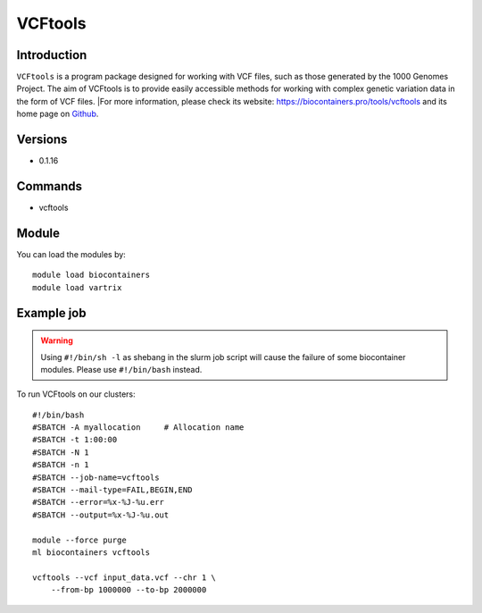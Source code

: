 .. _backbone-label:

VCFtools
==============================

Introduction
~~~~~~~~
``VCFtools`` is a program package designed for working with VCF files, such as those generated by the 1000 Genomes Project. The aim of VCFtools is to provide easily accessible methods for working with complex genetic variation data in the form of VCF files. |For more information, please check its website: https://biocontainers.pro/tools/vcftools and its home page on `Github`_.

Versions
~~~~~~~~
- 0.1.16

Commands
~~~~~~~
- vcftools

Module
~~~~~~~~
You can load the modules by::
    
    module load biocontainers
    module load vartrix

Example job
~~~~~
.. warning::
    Using ``#!/bin/sh -l`` as shebang in the slurm job script will cause the failure of some biocontainer modules. Please use ``#!/bin/bash`` instead.

To run VCFtools on our clusters::

    #!/bin/bash
    #SBATCH -A myallocation     # Allocation name 
    #SBATCH -t 1:00:00
    #SBATCH -N 1
    #SBATCH -n 1
    #SBATCH --job-name=vcftools
    #SBATCH --mail-type=FAIL,BEGIN,END
    #SBATCH --error=%x-%J-%u.err
    #SBATCH --output=%x-%J-%u.out

    module --force purge
    ml biocontainers vcftools

    vcftools --vcf input_data.vcf --chr 1 \
        --from-bp 1000000 --to-bp 2000000
.. _Github: https://vcftools.github.io/
